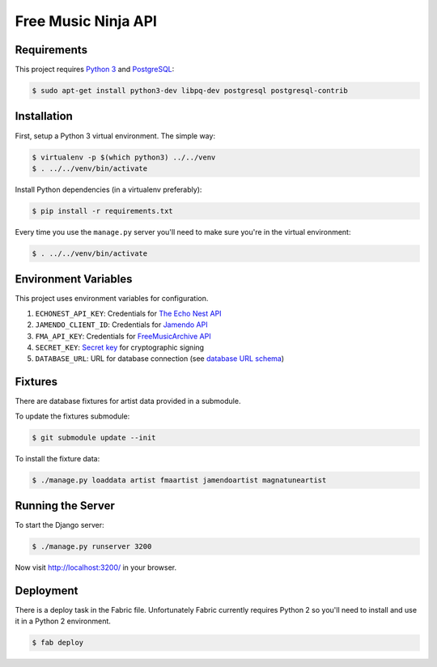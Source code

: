 Free Music Ninja API
====================

.. image:: https://circleci.com/gh/FreeMusicNinja/freemusic.ninja.png?style=badge
    :target: https://circleci.com/gh/FreeMusicNinja/freemusic.ninja

.. image:: https://codecov.io/github/FreeMusicNinja/freemusic.ninja/coverage.svg?branch=master
    :target: https://codecov.io/github/FreeMusicNinja/freemusic.ninja?branch=master

Requirements
------------

This project requires `Python 3`_ and `PostgreSQL`_:

.. code-block:: bash

    $ sudo apt-get install python3-dev libpq-dev postgresql postgresql-contrib


Installation
------------

First, setup a Python 3 virtual environment.  The simple way:

.. code-block:: bash

    $ virtualenv -p $(which python3) ../../venv
    $ . ../../venv/bin/activate

Install Python dependencies (in a virtualenv preferably):

.. code-block:: bash

    $ pip install -r requirements.txt


Every time you use the ``manage.py`` server you'll need to make sure you're in the virtual environment:

.. code-block:: bash

    $ . ../../venv/bin/activate


Environment Variables
---------------------

This project uses environment variables for configuration.

1. ``ECHONEST_API_KEY``: Credentials for `The Echo Nest API`_
2. ``JAMENDO_CLIENT_ID``: Credentials for `Jamendo API`_
3. ``FMA_API_KEY``: Credentials for `FreeMusicArchive API`_
4. ``SECRET_KEY``: `Secret key`_ for cryptographic signing
5. ``DATABASE_URL``: URL for database connection (see `database URL schema`_)


Fixtures
--------

There are database fixtures for artist data provided in a submodule.

To update the fixtures submodule:

.. code-block:: bash

    $ git submodule update --init

To install the fixture data:

.. code-block:: bash

    $ ./manage.py loaddata artist fmaartist jamendoartist magnatuneartist


Running the Server
------------------

To start the Django server:

.. code-block:: bash

    $ ./manage.py runserver 3200

Now visit http://localhost:3200/ in your browser.


Deployment
----------

There is a deploy task in the Fabric file.  Unfortunately Fabric currently requires Python 2 so you'll need to install and use it in a Python 2 environment.

.. code-block:: bash

    $ fab deploy


.. _database url schema: https://github.com/kennethreitz/dj-database-url#url-schema
.. _freemusicarchive api: http://freemusicarchive.org/api/
.. _jamendo api: https://developer.jamendo.com/
.. _postgresql: https://www.python.org/downloads/
.. _python 3: https://www.python.org/downloads/
.. _secret key: https://docs.djangoproject.com/en/1.7/ref/settings/#std:setting-SECRET_KEY
.. _the echo nest api: https://developer.echonest.com/
